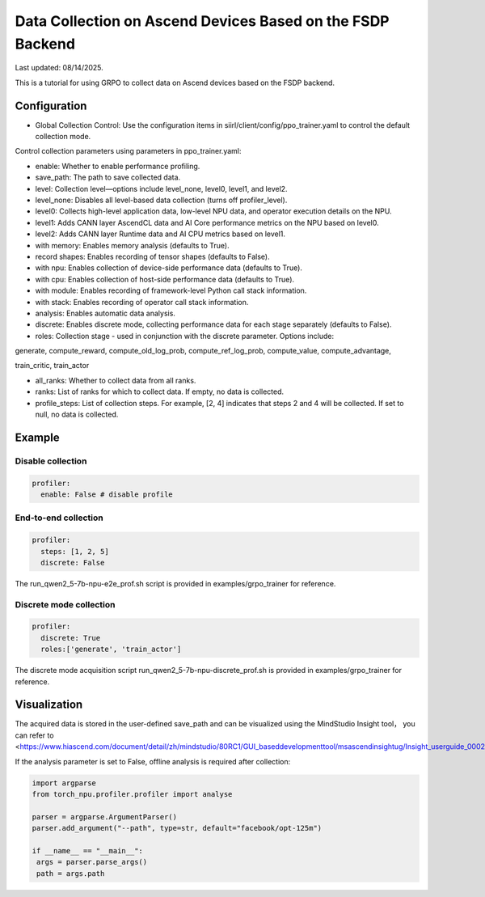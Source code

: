 Data Collection on Ascend Devices Based on the FSDP Backend
====================================

Last updated: 08/14/2025.

This is a tutorial for using GRPO to collect data on Ascend devices based on the FSDP backend.

Configuration
----

- Global Collection Control: Use the configuration items in siirl/client/config/ppo_trainer.yaml to control the default collection mode.

Control collection parameters using parameters in ppo_trainer.yaml:

- enable: Whether to enable performance profiling.
- save_path: The path to save collected data.

- level: Collection level—options include level_none, level0, level1, and level2.
- level_none: Disables all level-based data collection (turns off profiler_level).
- level0: Collects high-level application data, low-level NPU data, and operator execution details on the NPU.
- level1: Adds CANN layer AscendCL data and AI Core performance metrics on the NPU based on level0.
- level2: Adds CANN layer Runtime data and AI CPU metrics based on level1.

- with memory: Enables memory analysis (defaults to True).
- record shapes: Enables recording of tensor shapes (defaults to False).
- with npu: Enables collection of device-side performance data (defaults to True).
- with cpu: Enables collection of host-side performance data (defaults to True).
- with module: Enables recording of framework-level Python call stack information.
- with stack: Enables recording of operator call stack information.
- analysis: Enables automatic data analysis.
- discrete: Enables discrete mode, collecting performance data for each stage separately (defaults to False).

- roles: Collection stage - used in conjunction with the discrete parameter. Options include:

generate, compute_reward, compute_old_log_prob, compute_ref_log_prob, compute_value, compute_advantage,

train_critic, train_actor

- all_ranks: Whether to collect data from all ranks.

- ranks: List of ranks for which to collect data. If empty, no data is collected.

- profile_steps: List of collection steps. For example, [2, 4] indicates that steps 2 and 4 will be collected. If set to null, no data is collected.

Example
----
Disable collection
~~~~~~~~~~~~~~~~~~~~
.. code:: yaml

  profiler:
    enable: False # disable profile

End-to-end collection
~~~~~~~~~~~~~~~~~~~~~

.. code:: yaml

  profiler:
    steps: [1, 2, 5]
    discrete: False

The run_qwen2_5-7b-npu-e2e_prof.sh script is provided in examples/grpo_trainer for reference.

Discrete mode collection
~~~~~~~~~~~~~~~~~~~~~~~

.. code:: yaml

  profiler:
    discrete: True
    roles:['generate', 'train_actor']

The discrete mode acquisition script run_qwen2_5-7b-npu-discrete_prof.sh is provided in examples/grpo_trainer for reference.

Visualization
------

The acquired data is stored in the user-defined save_path and can be visualized using the MindStudio Insight tool，
you can refer to <https://www.hiascend.com/document/detail/zh/mindstudio/80RC1/GUI_baseddevelopmenttool/msascendinsightug/Insight_userguide_0002.html>.


If the analysis parameter is set to False, offline analysis is required after collection:

.. code:: python

        import argparse
        from torch_npu.profiler.profiler import analyse

        parser = argparse.ArgumentParser()
        parser.add_argument("--path", type=str, default="facebook/opt-125m")

        if __name__ == "__main__":
         args = parser.parse_args()
         path = args.path
